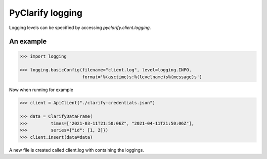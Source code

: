 PyClarify logging
=================

Logging levels can be specified by accessing `pyclarify.client.logging`.

An example
^^^^^^^^^^

.. code-block:: python

    >>> import logging

    >>> logging.basicConfig(filename="client.log", level=logging.INFO,
                            format='%(asctime)s:%(levelname)s%(message)s')

Now when running for example 

.. code-block:: python

    >>> client = ApiClient("./clarify-credentials.json")

    >>> data = ClarifyDataFrame(
    >>>         times=["2021-03-11T21:50:06Z", "2021-04-11T21:50:06Z"],
    >>>         series={"id": [1, 2]})
    >>> client.insert(data=data)

A new file is created called client.log with containing the loggings. 
